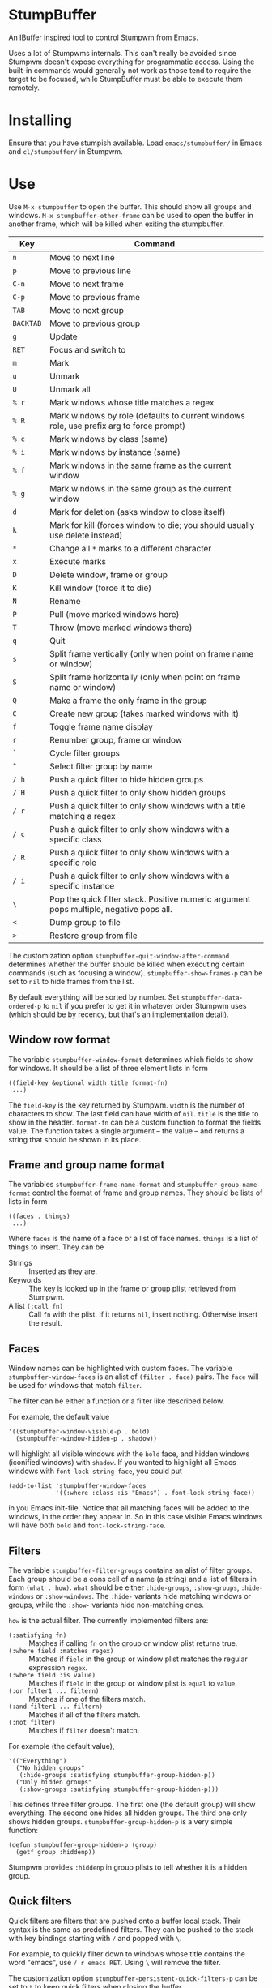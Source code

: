 * StumpBuffer

  An IBuffer inspired tool to control Stumpwm from Emacs.

  Uses a lot of Stumpwms internals. This can't really be avoided since
  Stumpwm doesn't expose everything for programmatic access. Using the
  built-in commands would generally not work as those tend to require
  the target to be focused, while StumpBuffer must be able to execute
  them remotely.

* Installing

  Ensure that you have stumpish available. Load ~emacs/stumpbuffer/~
  in Emacs and ~cl/stumpbuffer/~ in Stumpwm.

* Use

  Use ~M-x stumpbuffer~ to open the buffer. This should show all
  groups and windows. ~M-x stumpbuffer-other-frame~ can be used to
  open the buffer in another frame, which will be killed when exiting
  the stumpbuffer.

  | Key       | Command                                                                                 |
  |-----------+-----------------------------------------------------------------------------------------|
  | ~n~       | Move to next line                                                                       |
  | ~p~       | Move to previous line                                                                   |
  | ~C-n~     | Move to next frame                                                                      |
  | ~C-p~     | Move to previous frame                                                                  |
  | ~TAB~     | Move to next group                                                                      |
  | ~BACKTAB~ | Move to previous group                                                                  |
  | ~g~       | Update                                                                                  |
  | ~RET~     | Focus and switch to                                                                     |
  | ~m~       | Mark                                                                                    |
  | ~u~       | Unmark                                                                                  |
  | ~U~       | Unmark all                                                                              |
  | ~% r~     | Mark windows whose title matches a regex                                                |
  | ~% R~     | Mark windows by role (defaults to current windows role, use prefix arg to force prompt) |
  | ~% c~     | Mark windows by class (same)                                                            |
  | ~% i~     | Mark windows by instance (same)                                                         |
  | ~% f~     | Mark windows in the same frame as the current window                                    |
  | ~% g~     | Mark windows in the same group as the current window                                    |
  | ~d~       | Mark for deletion (asks window to close itself)                                         |
  | ~k~       | Mark for kill (forces window to die; you should usually use delete instead)             |
  | ~*~       | Change all ~*~ marks to a different character                                           |
  | ~x~       | Execute marks                                                                           |
  | ~D~       | Delete window, frame or group                                                           |
  | ~K~       | Kill window (force it to die)                                                           |
  | ~N~       | Rename                                                                                  |
  | ~P~       | Pull (move marked windows here)                                                         |
  | ~T~       | Throw (move marked windows there)                                                       |
  | ~q~       | Quit                                                                                    |
  | ~s~       | Split frame vertically (only when point on frame name or window)                        |
  | ~S~       | Split frame horizontally (only when point on frame name or window)                      |
  | ~Q~       | Make a frame the only frame in the group                                                |
  | ~C~       | Create new group (takes marked windows with it)                                         |
  | ~f~       | Toggle frame name display                                                               |
  | ~r~       | Renumber group, frame or window                                                         |
  | ~`~       | Cycle filter groups                                                                     |
  | ~^~       | Select filter group by name                                                             |
  | ~/ h~     | Push a quick filter to hide hidden groups                                               |
  | ~/ H~     | Push a quick filter to only show hidden groups                                          |
  | ~/ r~     | Push a quick filter to only show windows with a title matching a regex                  |
  | ~/ c~     | Push a quick filter to only show windows with a specific class                          |
  | ~/ R~     | Push a quick filter to only show windows with a specific role                           |
  | ~/ i~     | Push a quick filter to only show windows with a specific instance                       |
  | ~\~       | Pop the quick filter stack. Positive numeric argument pops multiple, negative pops all. |
  | ~<~       | Dump group to file                                                                      |
  | ~>~       | Restore group from file                                                                 |
  
  The customization option ~stumpbuffer-quit-window-after-command~
  determines whether the buffer should be killed when executing
  certain commands (such as focusing a
  window). ~stumpbuffer-show-frames-p~ can be set to ~nil~ to hide
  frames from the list.

  By default everything will be sorted by number. Set
  ~stumpbuffer-data-ordered-p~ to ~nil~ if you prefer to get it in
  whatever order Stumpwm uses (which should be by recency, but that's
  an implementation detail).

** Window row format
  
  The variable ~stumpbuffer-window-format~ determines which fields to
  show for windows. It should be a list of three element lists in form

  #+BEGIN_EXAMPLE
  ((field-key &optional width title format-fn)
   ...)
  #+END_EXAMPLE

  The ~field-key~ is the key returned by Stumpwm. ~width~ is the
  number of characters to show. The last field can have width of
  ~nil~. ~title~ is the title to show in the header. ~format-fn~ can
  be a custom function to format the fields value. The function takes
  a single argument -- the value -- and returns a string that should
  be shown in its place.

** Frame and group name format
  
  The variables ~stumpbuffer-frame-name-format~ and
  ~stumpbuffer-group-name-format~ control the format of frame and
  group names. They should be lists of lists in form

  #+BEGIN_EXAMPLE
  ((faces . things)
   ...)
  #+END_EXAMPLE

  Where ~faces~ is the name of a face or a list of face
  names. ~things~ is a list of things to insert. They can be

  - Strings :: Inserted as they are.
  - Keywords :: The key is looked up in the frame or group plist
                retrieved from Stumpwm.
  - A list ~(:call fn)~ :: Call ~fn~ with the plist. If it returns
       ~nil~, insert nothing. Otherwise insert the result.

** Faces

   Window names can be highlighted with custom faces. The variable
   ~stumpbuffer-window-faces~ is an alist of ~(filter . face)~
   pairs. The ~face~ will be used for windows that match ~filter~.

   The filter can be either a function or a filter like described
   below.

   For example, the default value

   #+BEGIN_EXAMPLE
     '((stumpbuffer-window-visible-p . bold)
       (stumpbuffer-window-hidden-p . shadow))
   #+END_EXAMPLE

   will highlight all visible windows with the ~bold~ face, and hidden
   windows (iconified windows) with ~shadow~. If you wanted to
   highlight all Emacs windows with ~font-lock-string-face~, you could
   put

   #+BEGIN_EXAMPLE
     (add-to-list 'stumpbuffer-window-faces
                  '((:where :class :is "Emacs") . font-lock-string-face))
   #+END_EXAMPLE

   in you Emacs init-file. Notice that all matching faces will be
   added to the windows, in the order they appear in. So in this case
   visible Emacs windows will have both ~bold~ and
   ~font-lock-string-face~.
   
** Filters

   The variable ~stumpbuffer-filter-groups~ contains an alist of
   filter groups. Each group should be a cons cell of a name (a
   string) and a list of filters in form ~(what . how)~. ~what~ should
   be either ~:hide-groups~, ~:show-groups~, ~:hide-windows~ or
   ~:show-windows~. The ~:hide-~ variants hide matching windows or
   groups, while the ~:show-~ variants hide non-matching ones.

   ~how~ is the actual filter. The currently implemented filters are:

   - ~(:satisfying fn)~ :: Matches if calling ~fn~ on the group or
        window plist returns true.
   - ~(:where field :matches regex)~ :: Matches if ~field~ in the
        group or window plist matches the regular expression ~regex~.
   - ~(:where field :is value)~ :: Matches if ~field~ in the group or
        window plist is ~equal~ to ~value~.
   - ~(:or filter1 ... filtern)~ :: Matches if one of the filters
        match.
   - ~(:and filter1 ... filtern)~ :: Matches if all of the filters
        match.
   - ~(:not filter)~ :: Matches if ~filter~ doesn't match.

   For example (the default value),

   #+BEGIN_EXAMPLE
     '(("Everything")
       ("No hidden groups"
        (:hide-groups :satisfying stumpbuffer-group-hidden-p))
       ("Only hidden groups"
        (:show-groups :satisfying stumpbuffer-group-hidden-p)))
   #+END_EXAMPLE

   This defines three filter groups. The first one (the default group)
   will show everything. The second one hides all hidden groups. The
   third one only shows hidden groups. ~stumpbuffer-group-hidden-p~ is
   a very simple function:

   #+BEGIN_EXAMPLE
     (defun stumpbuffer-group-hidden-p (group)
       (getf group :hiddenp))
   #+END_EXAMPLE

   Stumpwm provides ~:hiddenp~ in group plists to tell whether it is a
   hidden group.
  
** Quick filters

   Quick filters are filters that are pushed onto a buffer local
   stack. Their syntax is the same as predefined filters. They can be
   pushed to the stack with key bindings starting with ~/~ and popped
   with ~\~.

   For example, to quickly filter down to windows whose title contains
   the word "emacs", use ~/ r emacs RET~. Using ~\~ will remove the
   filter.

   The customization option ~stumpbuffer-persistent-quick-filters-p~
   can be set to ~t~ to keep quick filters when closing the buffer.
   
* Extending

  See [[https://github.com/juki-pub/stumpbuffer/wiki/Extending][the wiki]].
